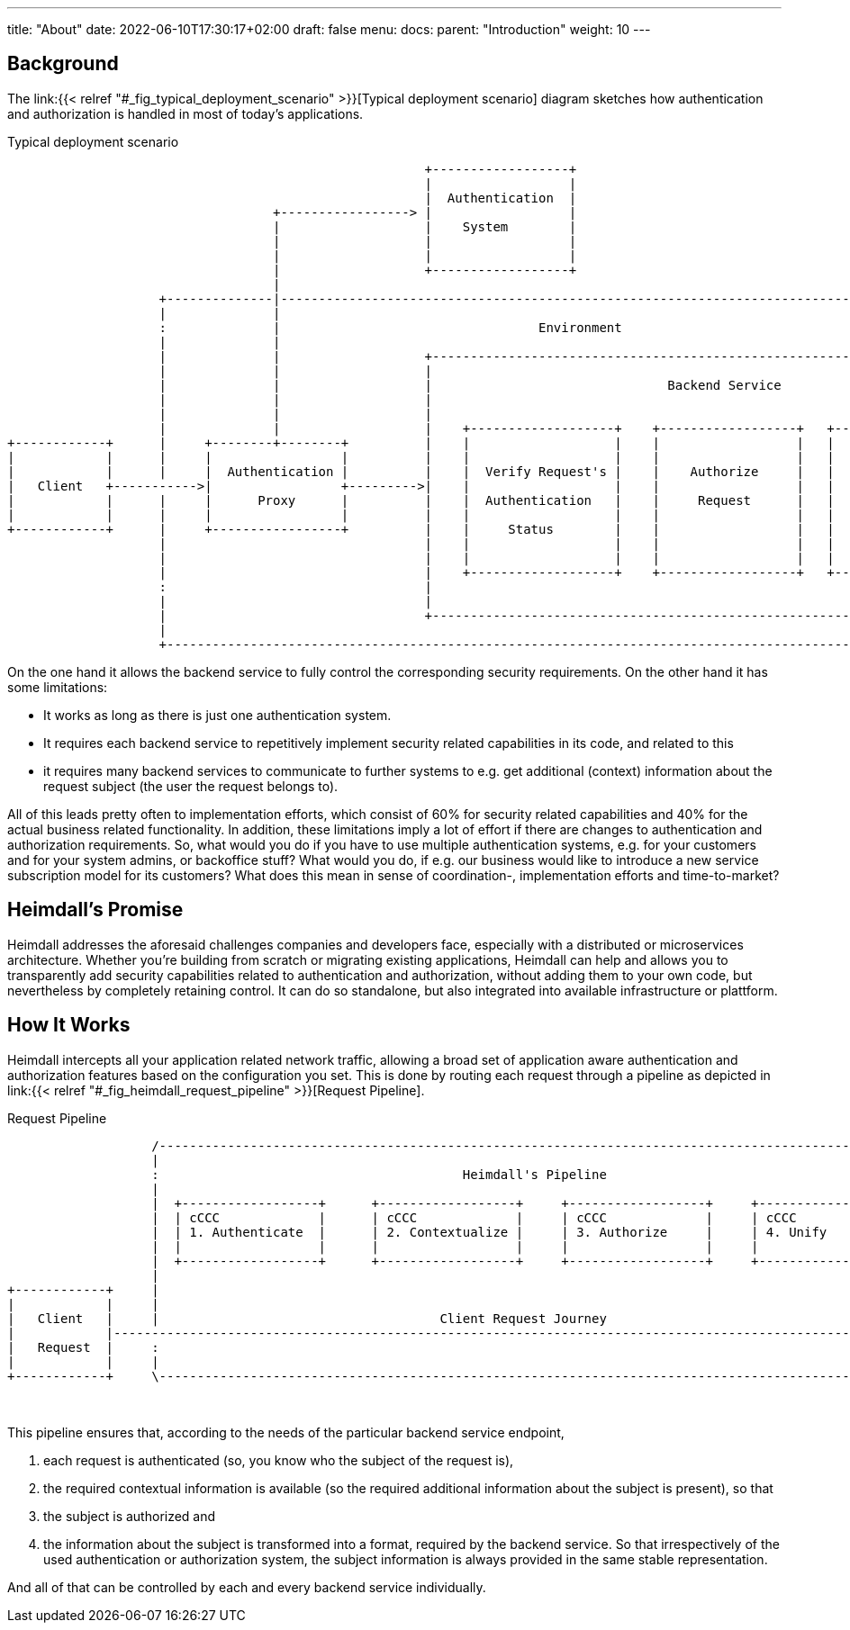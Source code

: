 ---
title: "About"
date: 2022-06-10T17:30:17+02:00
draft: false
menu:
  docs:
    parent: "Introduction"
    weight: 10
---

== Background

The link:{{< relref "#_fig_typical_deployment_scenario" >}}[Typical deployment scenario] diagram sketches how authentication and authorization is handled in most of today's applications.

[[_fig_typical_deployment_scenario]]
.Typical deployment scenario
[ditaa, format=svg, scale=0.7]
....

                                                       +------------------+
                                                       |                  |
                                                       |  Authentication  |
                                   +-----------------> |                  |
                                   |                   |    System        |
                                   |                   |                  |
                                   |                   |                  |
                                   |                   +------------------+
                                   |
                    +--------------|--------------------------------------------------------------------------------------------------+
                    |              |                                                                                                  |
                    :              |                                  Environment                                                     |
                    |              |                                                                                                  |
                    |              |                   +--------------------------------------------------------------------------+   |
                    |              |                   |                                                                          |   |
                    |              |                   |                               Backend Service                            |   |
                    |              |                   |                                                                          |   |
                    |              |                   |                                                                          |   |
                    |              |                   |    +-------------------+    +------------------+   +-----------------+   |   |
+------------+      |     +--------+--------+          |    |                   |    |                  |   |                 |   |   |
|            |      |     |                 |          |    |                   |    |                  |   |                 |   |   |
|            |      |     |  Authentication |          |    |  Verify Request's |    |    Authorize     |   |    Business     |   |   |
|   Client   +----------->|                 +--------->|    |                   |    |                  |   |                 |   |   |
|            |      |     |      Proxy      |          |    |  Authentication   |    |     Request      |   |     Logic       |   |   |
|            |      |     |                 |          |    |                   |    |                  |   |                 |   |   |
+------------+      |     +-----------------+          |    |     Status        |    |                  |   |                 |   |   |
                    |                                  |    |                   |    |                  |   |                 |   |   |
                    |                                  |    |                   |    |                  |   |                 |   |   |
                    |                                  |    +-------------------+    +------------------+   +-----------------+   |   |
                    :                                  |                                                                          |   |
                    |                                  |                                                                          |   |
                    |                                  +--------------------------------------------------------------------------+   |
                    |                                                                                                                 |
                    +-----------------------------------------------------------------------------------------------------------------+

....

On the one hand it allows the backend service to fully control the corresponding security requirements. On the other hand it has some limitations:

* It works as long as there is just one authentication system.
* It requires each backend service to repetitively implement security related capabilities in its code, and related to this
* it requires many backend services to communicate to further systems to e.g. get additional (context) information about the request subject (the user the request belongs to).

All of this leads pretty often to implementation efforts, which consist of 60% for security related capabilities and 40% for the actual business related functionality. In addition, these limitations imply a lot of effort if there are changes to authentication and authorization requirements. So, what would you do if you have to use multiple authentication systems, e.g. for your customers and for your system admins, or backoffice stuff? What would you do, if e.g. our business would like to introduce a new service subscription model for its customers? What does this mean in sense of coordination-, implementation efforts and time-to-market?

== Heimdall's Promise

Heimdall addresses the aforesaid challenges companies and developers face, especially with a distributed or microservices architecture. Whether you're building from scratch or migrating existing applications, Heimdall can help and allows you to transparently add security capabilities related to authentication and authorization, without adding them to your own code, but nevertheless by completely retaining control. It can do so standalone, but also integrated into available infrastructure or plattform.

== How It Works

Heimdall intercepts all your application related network traffic, allowing a broad set of application aware authentication and authorization features based on the configuration you set. This is done by routing each request through a pipeline as depicted in link:{{< relref "#_fig_heimdall_request_pipeline" >}}[Request Pipeline].


[[_fig_heimdall_request_pipeline]]
.Request Pipeline
[ditaa, format=svg, scale=0.7]
....

                   /-----------------------------------------------------------------------------------------------------\
                   |                                                                                                     |
                   :                                        Heimdall's Pipeline                                          |<- controlled by> --+
                   |                                                                                                     |                    |
                   |  +------------------+      +------------------+     +------------------+     +------------------+   |                    |
                   |  | cCCC             |      | cCCC             |     | cCCC             |     | cCCC             |   |                    :
                   |  | 1. Authenticate  |      | 2. Contextualize |     | 3. Authorize     |     | 4. Unify         |   |                    |
                   |  |                  |      |                  |     |                  |     |                  |   |      +------------------------+
                   |  +------------------+      +------------------+     +------------------+     +------------------+   |      |     Backend Service    |
                   |                                                                                                     |      |                        |
+------------+     |                                                                                                     |      |  +------------------+  |
|            |     |                                                                                                     |      |  |                  |  |
|   Client   |     |                                     Client Request Journey                                          |      |  |    Business      |  |
|            |----------------------------------------------------------------------------------------------------------------->|  |                  |  |
|   Request  |     :                                                                                                     |      |  |    Logic         |  |
|            |     |                                                                                                     |      |  |                  |  |
+------------+     \-----------------------------------------------------------------------------------------------------/      |  +------------------+  |
                                                                                                                                |                        |
                                                                                                                                +------------------------+
....

This pipeline ensures that, according to the needs of the particular backend service endpoint,

. each request is authenticated (so, you know who the subject of the request is),
. the required contextual information is available (so the required additional information about the subject is present), so that
. the subject is authorized and
. the information about the subject is transformed into a format, required by the backend service. So that irrespectively of the used authentication or authorization system, the subject information is always provided in the same stable representation.

And all of that can be controlled by each and every backend service individually.



